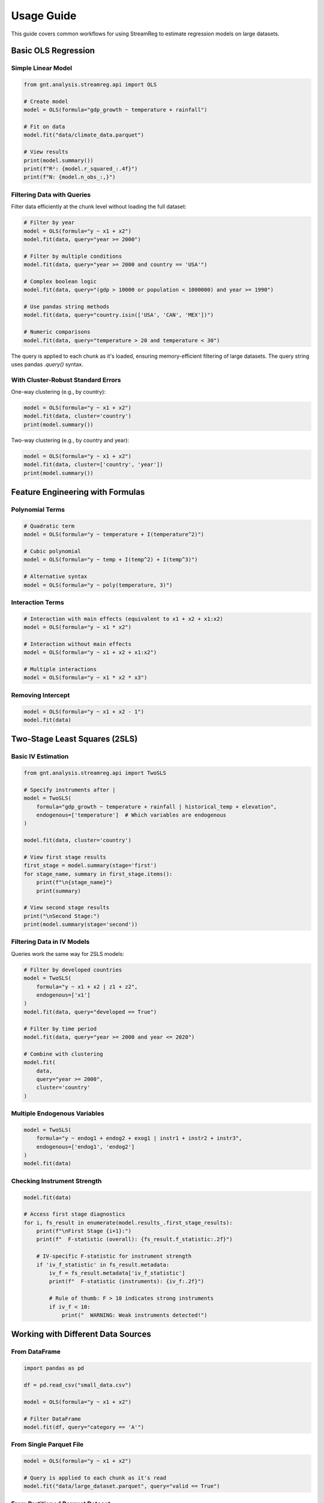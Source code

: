 .. filepath: /scicore/home/meiera/schulz0022/projects/growth-and-temperature/docs/usage.rst

Usage Guide
===========

This guide covers common workflows for using StreamReg to estimate regression models
on large datasets.

Basic OLS Regression
--------------------

Simple Linear Model
~~~~~~~~~~~~~~~~~~~

.. code-block:: python

    from gnt.analysis.streamreg.api import OLS
    
    # Create model
    model = OLS(formula="gdp_growth ~ temperature + rainfall")
    
    # Fit on data
    model.fit("data/climate_data.parquet")
    
    # View results
    print(model.summary())
    print(f"R²: {model.r_squared_:.4f}")
    print(f"N: {model.n_obs_:,}")

Filtering Data with Queries
~~~~~~~~~~~~~~~~~~~~~~~~~~~~

Filter data efficiently at the chunk level without loading the full dataset:

.. code-block:: python

    # Filter by year
    model = OLS(formula="y ~ x1 + x2")
    model.fit(data, query="year >= 2000")
    
    # Filter by multiple conditions
    model.fit(data, query="year >= 2000 and country == 'USA'")
    
    # Complex boolean logic
    model.fit(data, query="(gdp > 10000 or population < 1000000) and year >= 1990")
    
    # Use pandas string methods
    model.fit(data, query="country.isin(['USA', 'CAN', 'MEX'])")
    
    # Numeric comparisons
    model.fit(data, query="temperature > 20 and temperature < 30")

The query is applied to each chunk as it's loaded, ensuring memory-efficient filtering
of large datasets. The query string uses pandas `.query()` syntax.

With Cluster-Robust Standard Errors
~~~~~~~~~~~~~~~~~~~~~~~~~~~~~~~~~~~~

One-way clustering (e.g., by country):

.. code-block:: python

    model = OLS(formula="y ~ x1 + x2")
    model.fit(data, cluster='country')
    print(model.summary())

Two-way clustering (e.g., by country and year):

.. code-block:: python

    model = OLS(formula="y ~ x1 + x2")
    model.fit(data, cluster=['country', 'year'])
    print(model.summary())

Feature Engineering with Formulas
----------------------------------

Polynomial Terms
~~~~~~~~~~~~~~~~

.. code-block:: python

    # Quadratic term
    model = OLS(formula="y ~ temperature + I(temperature^2)")
    
    # Cubic polynomial
    model = OLS(formula="y ~ temp + I(temp^2) + I(temp^3)")
    
    # Alternative syntax
    model = OLS(formula="y ~ poly(temperature, 3)")

Interaction Terms
~~~~~~~~~~~~~~~~~

.. code-block:: python

    # Interaction with main effects (equivalent to x1 + x2 + x1:x2)
    model = OLS(formula="y ~ x1 * x2")
    
    # Interaction without main effects
    model = OLS(formula="y ~ x1 + x2 + x1:x2")
    
    # Multiple interactions
    model = OLS(formula="y ~ x1 * x2 * x3")

Removing Intercept
~~~~~~~~~~~~~~~~~~

.. code-block:: python

    model = OLS(formula="y ~ x1 + x2 - 1")
    model.fit(data)

Two-Stage Least Squares (2SLS)
-------------------------------

Basic IV Estimation
~~~~~~~~~~~~~~~~~~~

.. code-block:: python

    from gnt.analysis.streamreg.api import TwoSLS
    
    # Specify instruments after |
    model = TwoSLS(
        formula="gdp_growth ~ temperature + rainfall | historical_temp + elevation",
        endogenous=['temperature']  # Which variables are endogenous
    )
    
    model.fit(data, cluster='country')
    
    # View first stage results
    first_stage = model.summary(stage='first')
    for stage_name, summary in first_stage.items():
        print(f"\n{stage_name}")
        print(summary)
    
    # View second stage results
    print("\nSecond Stage:")
    print(model.summary(stage='second'))

Filtering Data in IV Models
~~~~~~~~~~~~~~~~~~~~~~~~~~~~

Queries work the same way for 2SLS models:

.. code-block:: python

    # Filter by developed countries
    model = TwoSLS(
        formula="y ~ x1 + x2 | z1 + z2",
        endogenous=['x1']
    )
    model.fit(data, query="developed == True")
    
    # Filter by time period
    model.fit(data, query="year >= 2000 and year <= 2020")
    
    # Combine with clustering
    model.fit(
        data, 
        query="year >= 2000",
        cluster='country'
    )

Multiple Endogenous Variables
~~~~~~~~~~~~~~~~~~~~~~~~~~~~~~

.. code-block:: python

    model = TwoSLS(
        formula="y ~ endog1 + endog2 + exog1 | instr1 + instr2 + instr3",
        endogenous=['endog1', 'endog2']
    )
    model.fit(data)

Checking Instrument Strength
~~~~~~~~~~~~~~~~~~~~~~~~~~~~~

.. code-block:: python

    model.fit(data)
    
    # Access first stage diagnostics
    for i, fs_result in enumerate(model.results_.first_stage_results):
        print(f"\nFirst Stage {i+1}:")
        print(f"  F-statistic (overall): {fs_result.f_statistic:.2f}")
        
        # IV-specific F-statistic for instrument strength
        if 'iv_f_statistic' in fs_result.metadata:
            iv_f = fs_result.metadata['iv_f_statistic']
            print(f"  F-statistic (instruments): {iv_f:.2f}")
            
            # Rule of thumb: F > 10 indicates strong instruments
            if iv_f < 10:
                print("  WARNING: Weak instruments detected!")

Working with Different Data Sources
------------------------------------

From DataFrame
~~~~~~~~~~~~~~

.. code-block:: python

    import pandas as pd
    
    df = pd.read_csv("small_data.csv")
    
    model = OLS(formula="y ~ x1 + x2")
    
    # Filter DataFrame
    model.fit(df, query="category == 'A'")

From Single Parquet File
~~~~~~~~~~~~~~~~~~~~~~~~~

.. code-block:: python

    model = OLS(formula="y ~ x1 + x2")
    
    # Query is applied to each chunk as it's read
    model.fit("data/large_dataset.parquet", query="valid == True")

From Partitioned Parquet Dataset
~~~~~~~~~~~~~~~~~~~~~~~~~~~~~~~~~

.. code-block:: python

    # Automatically detects and processes all partitions
    # Query is applied to each chunk from each partition
    model = OLS(formula="y ~ x1 + x2", n_workers=8)
    model.fit("data/partitioned_dataset/", query="year >= 2000")

Controlling Processing Parameters
----------------------------------

Chunk Size
~~~~~~~~~~

.. code-block:: python

    # Smaller chunks for memory-constrained systems
    model = OLS(formula="y ~ x", chunk_size=5000)
    model.fit(data)

Number of Workers
~~~~~~~~~~~~~~~~~

.. code-block:: python

    # Explicit worker count
    model = OLS(formula="y ~ x", n_workers=4)
    model.fit(data)
    
    # Auto-detect from SLURM environment
    model = OLS(formula="y ~ x", n_workers=None)
    model.fit(data)

Progress Reporting
~~~~~~~~~~~~~~~~~~

.. code-block:: python

    # Show progress bar (default)
    model = OLS(formula="y ~ x", show_progress=True)
    model.fit(data)
    
    # Silent mode
    model = OLS(formula="y ~ x", show_progress=False)
    model.fit(data)

Saving and Exporting Results
-----------------------------

Save All Formats
~~~~~~~~~~~~~~~~

.. code-block:: python

    # Saves JSON, CSV, LaTeX, summary report, README, diagnostics
    model.fit(data)
    model.results_.save("output/my_analysis", spec_name="baseline")

Save Specific Formats
~~~~~~~~~~~~~~~~~~~~~

.. code-block:: python

    # Only save JSON and CSV
    model.results_.save(
        "output/my_analysis",
        spec_name="baseline",
        formats=['json', 'csv']
    )

Individual Format Methods
~~~~~~~~~~~~~~~~~~~~~~~~~

.. code-block:: python

    from pathlib import Path
    
    output_dir = Path("output/my_analysis")
    output_dir.mkdir(parents=True, exist_ok=True)
    
    # Save individual formats
    model.results_.save_json(output_dir)
    model.results_.save_csv(output_dir)
    model.results_.save_latex(output_dir)
    model.results_.save_summary(output_dir, spec_config={'description': 'My analysis'})

Accessing Results Programmatically
-----------------------------------

Coefficients and Statistics
~~~~~~~~~~~~~~~~~~~~~~~~~~~~

.. code-block:: python

    # Access properties
    print("Coefficients:", model.coef_)
    print("Standard errors:", model.se_)
    print("R²:", model.r_squared_)
    print("N observations:", model.n_obs_)
    
    # Get specific coefficient
    coef_info = model.results_.get_coefficient('temperature')
    print(f"Temperature coef: {coef_info['coefficient']:.4f}")
    print(f"P-value: {coef_info['p_value']:.4f}")
    
    # Confidence intervals
    ci_lower, ci_upper = model.results_.get_confidence_interval('temperature', alpha=0.05)
    print(f"95% CI: [{ci_lower:.4f}, {ci_upper:.4f}]")

Full Results Object
~~~~~~~~~~~~~~~~~~~

.. code-block:: python

    results = model.results_
    
    # Convert to dictionary for JSON serialization
    results_dict = results.to_dict()
    
    # Access DataFrame summary
    summary_df = results.summary()
    
    # Filter significant coefficients
    significant = summary_df[summary_df['p_value'] < 0.05]
    print(significant)

Making Predictions
~~~~~~~~~~~~~~~~~~

.. code-block:: python

    import numpy as np
    import pandas as pd
    
    # New data
    new_data = pd.DataFrame({
        'temperature': [20, 25, 30],
        'rainfall': [100, 150, 200]
    })
    
    # Make predictions
    predictions = model.predict(new_data)
    print("Predictions:", predictions)

Configuration-Based Workflow
-----------------------------

For reproducible research, use YAML configuration files:

.. code-block:: yaml

    # config/analysis.yaml
    analyses:
      online_rls:
        defaults:
          alpha: 0.001
          chunk_size: 10000
          cluster_type: two_way
        
        specifications:
          baseline:
            description: "Baseline climate-growth relationship"
            formula: "gdp_growth ~ temperature + rainfall + I(temperature^2)"
            data_source: "data/climate_growth.parquet"
            cluster1_col: "country"
            cluster2_col: "year"

Run from command line::

    python -m gnt.analysis.entrypoint online_rls -s baseline -o output/

Complete Example: Climate-Growth Analysis
------------------------------------------

.. code-block:: python

    from gnt.analysis.streamreg.api import OLS, TwoSLS
    
    # 1. OLS with polynomials and interactions - post-2000 data only
    ols_model = OLS(
        formula="gdp_growth ~ temperature * rainfall + I(temperature^2)",
        chunk_size=10000,
        n_workers=8
    )
    
    ols_model.fit(
        "data/climate_growth.parquet",
        cluster=['country', 'year'],
        query="year >= 2000"  # Filter to recent data
    )
    
    print("OLS Results:")
    print(ols_model.summary())
    
    # Save OLS results
    ols_model.results_.save("output/climate_ols", spec_name="polynomial_post2000")
    
    # 2. IV estimation for developed countries only
    iv_model = TwoSLS(
        formula="gdp_growth ~ temperature + rainfall | historical_temp + elevation",
        endogenous=['temperature'],
        n_workers=8
    )
    
    iv_model.fit(
        "data/climate_growth.parquet",
        cluster='country',
        query="developed == True and year >= 2000"  # Multiple filters
    )
    
    print("\n2SLS First Stage:")
    for name, fs in iv_model.summary(stage='first').items():
        print(f"\n{name}")
        print(fs)
    
    print("\n2SLS Second Stage:")
    print(iv_model.summary(stage='second'))
    
    # Save IV results
    iv_model.results_.save("output/climate_iv", spec_name="instrumented_developed")
    
    # 3. Compare results
    print("\n" + "="*60)
    print("COMPARISON")
    print("="*60)
    print(f"OLS Temperature Coef: {ols_model.results_.get_coefficient('temperature')['coefficient']:.4f}")
    print(f"2SLS Temperature Coef: {iv_model.results_.get_coefficient('temperature_hat')['coefficient']:.4f}")

Troubleshooting Common Issues
------------------------------

Memory Errors
~~~~~~~~~~~~~

If you encounter memory errors:

.. code-block:: python

    # Reduce chunk size
    model = OLS(formula="y ~ x", chunk_size=5000)
    model.fit(data)
    
    # Or reduce number of workers
    model = OLS(formula="y ~ x", n_workers=2)
    model.fit(data)

Convergence Issues
~~~~~~~~~~~~~~~~~~

If coefficients seem unstable:

.. code-block:: python

    # Increase regularization
    model = OLS(formula="y ~ x", alpha=1e-2)
    model.fit(data)
    
    # Check condition number in logs

Missing Data Warnings
~~~~~~~~~~~~~~~~~~~~~

StreamReg automatically removes rows with missing values:

.. code-block:: python

    # Check how many observations were used
    model.fit(data)
    print(f"Used {model.n_obs_:,} observations")
    
    # To see warnings about missing data, set logging level
    import logging
    logging.basicConfig(level=logging.DEBUG)

Cluster Warnings
~~~~~~~~~~~~~~~~

If you see warnings about small clusters:

.. code-block:: python

    # Check cluster diagnostics
    model.fit(data, cluster='country')
    diag = model.results_.cluster_diagnostics
    print(f"Clusters: {diag['dim1']['n_clusters']}")
    print(f"Min size: {diag['dim1']['min_size']}")
    print(f"Warnings: {diag['dim1']['warnings']}")
    
    # Consider different clustering level if needed
    model.fit(data, cluster='region')  # Larger clusters

Query Syntax Errors
~~~~~~~~~~~~~~~~~~~

If you encounter query errors:

.. code-block:: python

    # Invalid query example (will raise error)
    try:
        model.fit(data, query="invalid syntax here")
    except ValueError as e:
        print(f"Query error: {e}")
    
    # Valid query syntax (pandas .query() format)
    model.fit(data, query="year >= 2000")  # Comparison
    model.fit(data, query="country == 'USA'")  # String equality
    model.fit(data, query="country.isin(['USA', 'CAN'])")  # List membership
    model.fit(data, query="(year >= 2000) & (year <= 2020)")  # Boolean operators
    
    # Note: Use & for AND, | for OR within query strings
    model.fit(data, query="(year >= 2000) & (country == 'USA')")

Empty Results After Filtering
~~~~~~~~~~~~~~~~~~~~~~~~~~~~~~

If your query filters out all data:

.. code-block:: python

    # Check sample data first
    from streamreg.data import StreamData
    
    data = StreamData("data/dataset.parquet")
    sample = data.get_schema_sample()
    
    # Test query on sample
    filtered_sample = sample.query("year >= 2000")
    print(f"Sample has {len(filtered_sample)} rows after filtering")
    
    # If empty, adjust query
    if len(filtered_sample) == 0:
        print("Query too restrictive! Unique years:", sample['year'].unique())

Query Performance
~~~~~~~~~~~~~~~~~

For optimal query performance:

1. **Use column-level filters** instead of complex expressions
2. **Filter early** - queries are applied per chunk
3. **Use indexed columns** if available in parquet files

.. code-block:: python

    # Good - simple column comparisons
    model.fit(data, query="year >= 2000 and country == 'USA'")
    
    # Less efficient - complex calculations
    model.fit(data, query="(year - 1990) * 2 > 20")
    
    # Better - pre-compute or simplify
    model.fit(data, query="year >= 2000")

Data Format Requirements
~~~~~~~~~~~~~~~~~~~~~~~~

StreamReg expects:

* **Numeric columns** for features and target
* **Any type** for cluster variables (strings, integers, etc.)
* **Finite values** (NaN, Inf, -Inf are removed automatically)

.. code-block:: python

    # Check your data
    import pandas as pd
    
    df = pd.read_parquet("data/sample.parquet")
    print(df.dtypes)  # Check column types
    print(df.isna().sum())  # Check missing values
    print(df.describe())  # Check for outliers/infinite values

Formula Syntax Reference
------------------------

Quick reference for formula syntax:

.. code-block:: python

    # Basic
    "y ~ x1 + x2"                    # Linear model
    "y ~ x1 + x2 - 1"                # No intercept
    
    # Transformations
    "y ~ x + I(x^2)"                 # Quadratic
    "y ~ poly(x, 3)"                 # Cubic polynomial
    "y ~ x1 + x2 + I(x1*x2)"        # Interaction
    "y ~ x1 * x2"                    # Main effects + interaction
    "y ~ x1:x2"                      # Interaction only
    
    # Instrumental variables
    "y ~ x1 + x2 | z1 + z2"         # 2SLS with instruments
    "y ~ x1 | z1 + z2 + z3"         # Overidentified model
    
    # Complex formulas
    "y ~ x1 + I(x1^2) + x2 * x3 | z1 + z2 - 1"

Query Syntax Reference
----------------------

Quick reference for query strings (pandas `.query()` syntax):

.. code-block:: python

    # Numeric comparisons
    "year >= 2000"
    "temperature > 20 and temperature < 30"
    "gdp >= 1000 or population < 5000000"
    
    # String comparisons
    "country == 'USA'"
    "country != 'USA'"
    "region.str.startswith('North')"
    
    # List membership
    "country.isin(['USA', 'CAN', 'MEX'])"
    "year.isin([2000, 2005, 2010])"
    
    # Boolean combinations
    "(year >= 2000) & (country == 'USA')"  # AND
    "(gdp > 10000) | (population < 1000000)"  # OR
    "~(country == 'USA')"  # NOT
    
    # Missing values
    "temperature.notna()"
    "country.isna()"
    
    # Complex expressions
    "(year >= 2000) & (temperature > 15) & country.isin(['USA', 'CAN'])"

API Quick Reference
-------------------

Common methods and properties:

.. code-block:: python

    # Create model
    model = OLS(formula="y ~ x")
    
    # Fit with options
    model.fit(
        data, 
        cluster=['dim1', 'dim2'],
        query="year >= 2000"  # Optional filtering
    )
    
    # Access results
    model.coef_              # Coefficients
    model.se_                # Standard errors
    model.n_obs_             # Number of observations (after filtering)
    model.r_squared_         # R-squared
    model.results_           # Full results object
    
    # Get summary
    model.summary()          # DataFrame summary
    
    # Make predictions
    model.predict(X_new)     # Predictions
    
    # Save results
    model.results_.save(
        "output/",
        spec_name="baseline",
        formats=['json', 'latex', 'summary']
    )
    
    # Access specific coefficients
    coef_info = model.results_.get_coefficient('x1')
    ci_lower, ci_upper = model.results_.get_confidence_interval('x1')

Convenience Functions
~~~~~~~~~~~~~~~~~~~~~

.. code-block:: python

    from gnt.analysis.streamreg.api import ols, twosls
    
    # Quick OLS
    results = ols(
        formula="y ~ x1 + x2",
        data="data.parquet",
        cluster='country',
        query="year >= 2000"
    )
    print(results.summary())
    
    # Quick 2SLS
    results = twosls(
        formula="y ~ x1 | z1 + z2",
        data="data.parquet",
        endogenous=['x1'],
        cluster=['country', 'year'],
        query="developed == True"
    )
    print(results.summary())